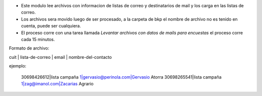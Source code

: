 

- Este modulo lee archivos con informacion de listas de correo y destinatarios de mail
  y los carga en las listas de correo.

- Los archivos sera movido luego de ser procesado, a la carpeta de bkp el nombre de
  archivo no es tenido en cuenta, puede ser cualquiera.

- El proceso corre con una tarea llamada *Levantar archivos con datos de mails para
  encuestas* el proceso corre cada 15 minutos.

Formato de archivo:

cuit | lista-de-correo | email | nombre-del-contacto

ejemplo:

    30698426612|lista campaña 1|gervasio@perinola.com|Gervasio Atorra
    30698265541|lista campaña 1|zag@imanol.com|Zacarias Agrario

